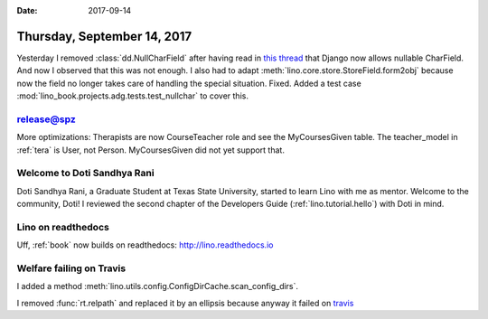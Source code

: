 :date: 2017-09-14

============================
Thursday, September 14, 2017
============================

Yesterday I removed :class:`dd.NullCharField` after having read in
`this thread
<https://stackoverflow.com/questions/17257031/django-unique-null-and-blank-charfield-giving-already-exists-error-on-admin-p>`__
that Django now allows nullable CharField.  And now I observed that
this was not enough.  I also had to adapt
:meth:`lino.core.store.StoreField.form2obj` because now the field no
longer takes care of handling the special situation.  Fixed. Added a
test case :mod:`lino_book.projects.adg.tests.test_nullchar` to cover
this.

release@spz
===========

More optimizations: Therapists are now CourseTeacher role and see the
MyCoursesGiven table.  The teacher_model in :ref:`tera` is User, not
Person.  MyCoursesGiven did not yet support that.

Welcome to Doti Sandhya Rani
============================

Doti Sandhya Rani, a Graduate Student at Texas State University,
started to learn Lino with me as mentor. Welcome to the community,
Doti!  I reviewed the second chapter of the Developers Guide
(:ref:`lino.tutorial.hello`) with Doti in mind.

Lino on readthedocs
===================

Uff, :ref:`book` now builds on readthedocs:
http://lino.readthedocs.io


Welfare failing on Travis
=========================

I added a method
:meth:`lino.utils.config.ConfigDirCache.scan_config_dirs`.

I removed :func:`rt.relpath` and replaced it by an ellipsis because
anyway it failed on `travis
<https://travis-ci.org/lino-framework/welfare/jobs/275453538>`__

